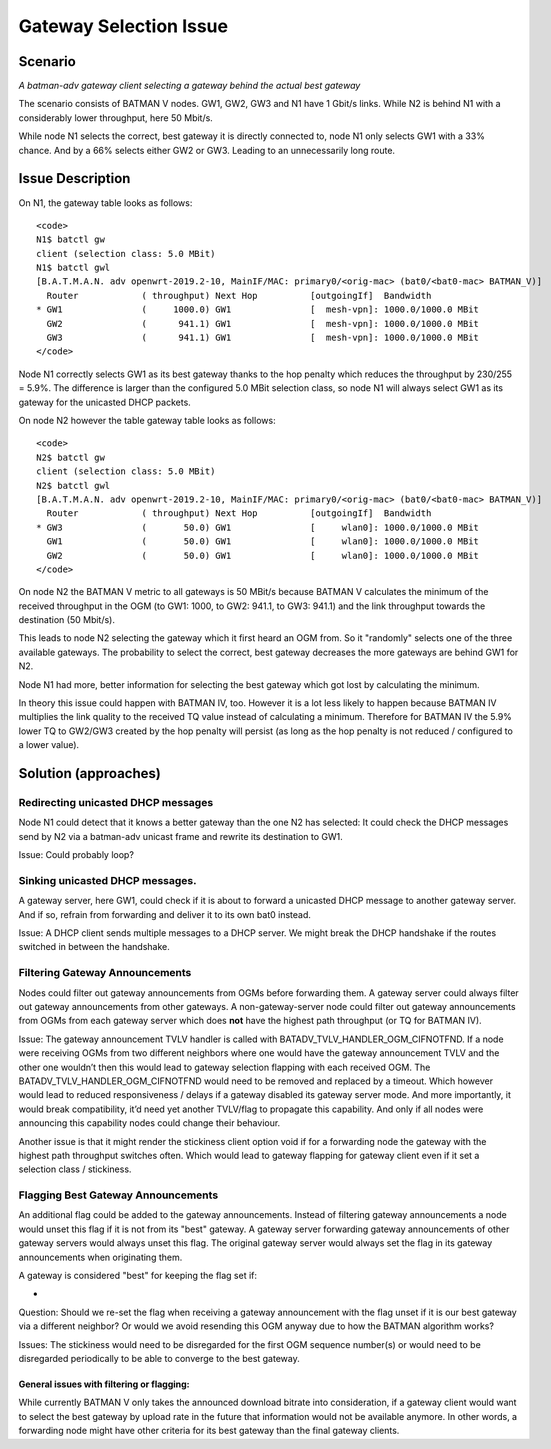 .. SPDX-License-Identifier: GPL-2.0

Gateway Selection Issue
=======================

Scenario
--------

|image0|

*A batman-adv gateway client selecting a gateway behind the actual best
gateway*

The scenario consists of BATMAN V nodes. GW1, GW2, GW3 and N1 have 1
Gbit/s links. While N2 is behind N1 with a considerably lower
throughput, here 50 Mbit/s.

While node N1 selects the correct, best gateway it is directly connected
to, node N1 only selects GW1 with a 33% chance. And by a 66% selects
either GW2 or GW3. Leading to an unnecessarily long route.

Issue Description
-----------------

On N1, the gateway table looks as follows:

::

   <code>
   N1$ batctl gw
   client (selection class: 5.0 MBit)
   N1$ batctl gwl
   [B.A.T.M.A.N. adv openwrt-2019.2-10, MainIF/MAC: primary0/<orig-mac> (bat0/<bat0-mac> BATMAN_V)]
     Router            ( throughput) Next Hop          [outgoingIf]  Bandwidth
   * GW1               (     1000.0) GW1               [  mesh-vpn]: 1000.0/1000.0 MBit
     GW2               (      941.1) GW1               [  mesh-vpn]: 1000.0/1000.0 MBit
     GW3               (      941.1) GW1               [  mesh-vpn]: 1000.0/1000.0 MBit
   </code>

Node N1 correctly selects GW1 as its best gateway thanks to the hop
penalty which reduces the throughput by 230/255 = 5.9%. The difference
is larger than the configured 5.0 MBit selection class, so node N1 will
always select GW1 as its gateway for the unicasted DHCP packets.

On node N2 however the table gateway table looks as follows:

::

   <code>
   N2$ batctl gw
   client (selection class: 5.0 MBit)
   N2$ batctl gwl
   [B.A.T.M.A.N. adv openwrt-2019.2-10, MainIF/MAC: primary0/<orig-mac> (bat0/<bat0-mac> BATMAN_V)]
     Router            ( throughput) Next Hop          [outgoingIf]  Bandwidth
   * GW3               (       50.0) GW1               [     wlan0]: 1000.0/1000.0 MBit
     GW1               (       50.0) GW1               [     wlan0]: 1000.0/1000.0 MBit
     GW2               (       50.0) GW1               [     wlan0]: 1000.0/1000.0 MBit
   </code>

On node N2 the BATMAN V metric to all gateways is 50 MBit/s because
BATMAN V calculates the minimum of the received throughput in the OGM
(to GW1: 1000, to GW2: 941.1, to GW3: 941.1) and the link throughput
towards the destination (50 Mbit/s).

This leads to node N2 selecting the gateway which it first heard an OGM
from. So it "randomly" selects one of the three available gateways. The
probability to select the correct, best gateway decreases the more
gateways are behind GW1 for N2.

Node N1 had more, better information for selecting the best gateway
which got lost by calculating the minimum.

In theory this issue could happen with BATMAN IV, too. However it is a
lot less likely to happen because BATMAN IV multiplies the link quality
to the received TQ value instead of calculating a minimum. Therefore for
BATMAN IV the 5.9% lower TQ to GW2/GW3 created by the hop penalty will
persist (as long as the hop penalty is not reduced / configured to a
lower value).

Solution (approaches)
---------------------

Redirecting unicasted DHCP messages
~~~~~~~~~~~~~~~~~~~~~~~~~~~~~~~~~~~

Node N1 could detect that it knows a better gateway than the one N2 has
selected: It could check the DHCP messages send by N2 via a batman-adv
unicast frame and rewrite its destination to GW1.

Issue: Could probably loop?

Sinking unicasted DHCP messages.
~~~~~~~~~~~~~~~~~~~~~~~~~~~~~~~~

A gateway server, here GW1, could check if it is about to forward a
unicasted DHCP message to another gateway server. And if so, refrain
from forwarding and deliver it to its own bat0 instead.

Issue: A DHCP client sends multiple messages to a DHCP server. We might
break the DHCP handshake if the routes switched in between the
handshake.

Filtering Gateway Announcements
~~~~~~~~~~~~~~~~~~~~~~~~~~~~~~~

Nodes could filter out gateway announcements from OGMs before forwarding
them. A gateway server could always filter out gateway announcements
from other gateways. A non-gateway-server node could filter out gateway
announcements from OGMs from each gateway server which does **not** have
the highest path throughput (or TQ for BATMAN IV).

Issue: The gateway announcement TVLV handler is called with
BATADV_TVLV_HANDLER_OGM_CIFNOTFND. If a node were receiving OGMs from
two different neighbors where one would have the gateway announcement
TVLV and the other one wouldn’t then this would lead to gateway
selection flapping with each received OGM. The
BATADV_TVLV_HANDLER_OGM_CIFNOTFND would need to be removed and replaced
by a timeout. Which however would lead to reduced responsiveness /
delays if a gateway disabled its gateway server mode. And more
importantly, it would break compatibility, it’d need yet another
TVLV/flag to propagate this capability. And only if all nodes were
announcing this capability nodes could change their behaviour.

Another issue is that it might render the stickiness client option void
if for a forwarding node the gateway with the highest path throughput
switches often. Which would lead to gateway flapping for gateway client
even if it set a selection class / stickiness.

Flagging Best Gateway Announcements
~~~~~~~~~~~~~~~~~~~~~~~~~~~~~~~~~~~

An additional flag could be added to the gateway announcements. Instead
of filtering gateway announcements a node would unset this flag if it is
not from its "best" gateway. A gateway server forwarding gateway
announcements of other gateway servers would always unset this flag. The
original gateway server would always set the flag in its gateway
announcements when originating them.

A gateway is considered "best" for keeping the flag set if:

-  

Question: Should we re-set the flag when receiving a gateway
announcement with the flag unset if it is our best gateway via a
different neighbor? Or would we avoid resending this OGM anyway due to
how the BATMAN algorithm works?

Issues: The stickiness would need to be disregarded for the first OGM
sequence number(s) or would need to be disregarded periodically to be
able to converge to the best gateway.

General issues with filtering or flagging:
^^^^^^^^^^^^^^^^^^^^^^^^^^^^^^^^^^^^^^^^^^

While currently BATMAN V only takes the announced download bitrate into
consideration, if a gateway client would want to select the best gateway
by upload rate in the future that information would not be available
anymore. In other words, a forwarding node might have other criteria for
its best gateway than the final gateway clients.

.. |image0| image:: gateway-selection-issue.svg
